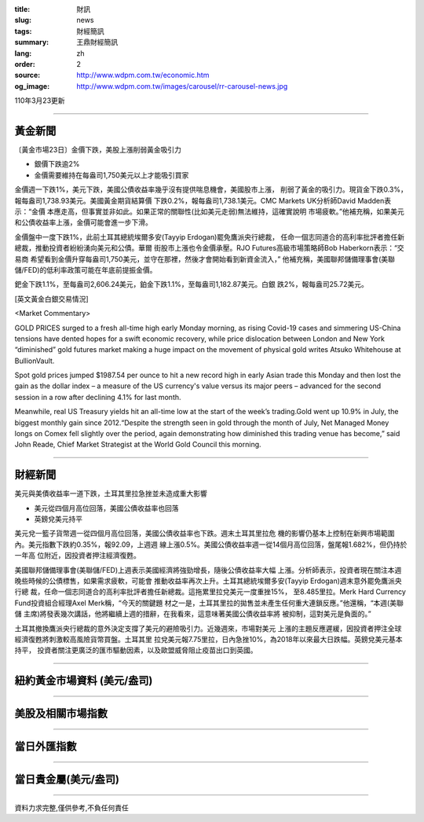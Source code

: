 :title: 財訊
:slug: news
:tags: 財經簡訊
:summary: 王鼎財經簡訊
:lang: zh
:order: 2
:source: http://www.wdpm.com.tw/economic.htm
:og_image: http://www.wdpm.com.tw/images/carousel/rr-carousel-news.jpg

110年3月23更新

----

黃金新聞
++++++++

〔黃金市場23日〕金價下跌，美股上漲削弱黃金吸引力

* 銀價下跌逾2%
* 金價需要維持在每盎司1,750美元以上才能吸引買家

金價週一下跌1%，美元下跌，美國公債收益率幾乎沒有提供喘息機會，美國股市上漲，
削弱了黃金的吸引力。現貨金下跌0.3%，報每盎司1,738.93美元。美國黃金期貨結算價
下跌0.2%，報每盎司1,738.1美元。CMC Markets UK分析師David Madden表示：“金價
本應走高，但事實並非如此。如果正常的關聯性(比如美元走弱)無法維持，這確實說明
市場疲軟。”他補充稱，如果美元和公債收益率上漲，金價可能會進一步下滑。

金價盤中一度下跌1%，此前土耳其總統埃爾多安(Tayyip Erdogan)罷免鷹派央行總裁，
任命一個志同道合的高利率批評者擔任新總裁，推動投資者紛紛湧向美元和公債。華爾
街股市上漲也令金價承壓。RJO Futures高級市場策略師Bob Haberkorn表示：“交易商
希望看到金價升穿每盎司1,750美元，並守在那裡，然後才會開始看到新資金流入，”
他補充稱，美國聯邦儲備理事會(美聯儲/FED)的低利率政策可能在年底前提振金價。

鈀金下跌1.1%，至每盎司2,606.24美元，鉑金下跌1.1%，至每盎司1,182.87美元。白銀
跌2%，報每盎司25.72美元。






























[英文黃金白銀交易情況]

<Market Commentary>

GOLD PRICES surged to a fresh all-time high early Monday morning, as 
rising Covid-19 cases and simmering US-China tensions have dented hopes 
for a swift economic recovery, while price dislocation between London and 
New York “diminished” gold futures market making a huge impact on the 
movement of physical gold writes Atsuko Whitehouse at BullionVault.
 
Spot gold prices jumped $1987.54 per ounce to hit a new record high in 
early Asian trade this Monday and then lost the gain as the dollar 
index – a measure of the US currency's value versus its major 
peers – advanced for the second session in a row after declining 4.1% 
for last month.
 
Meanwhile, real US Treasury yields hit an all-time low at the start of 
the week’s trading.Gold went up 10.9% in July, the biggest monthly gain 
since 2012.“Despite the strength seen in gold through the month of July, 
Net Managed Money longs on Comex fell slightly over the period, again 
demonstrating how diminished this trading venue has become,” said John 
Reade, Chief Market Strategist at the World Gold Council this morning.

----

財經新聞
++++++++
美元與美債收益率一道下跌，土耳其里拉急挫並未造成重大影響

* 美元從四個月高位回落，美國公債收益率也回落
* 英鎊兌美元持平

美元兌一籃子貨幣週一從四個月高位回落，美國公債收益率也下跌。週末土耳其里拉危
機的影響仍基本上控制在新興市場範圍內。美元指數下跌約0.35%，報92.09，上週週
線上漲0.5%。美國公債收益率週一從14個月高位回落，盤尾報1.682%，但仍持於一年高
位附近，因投資者押注經濟復甦。

美國聯邦儲備理事會(美聯儲/FED)上週表示美國經濟將強勁增長，隨後公債收益率大幅
上漲。分析師表示，投資者現在關注本週晚些時候的公債標售，如果需求疲軟，可能會
推動收益率再次上升。土耳其總統埃爾多安(Tayyip Erdogan)週末意外罷免鷹派央行總
裁，任命一個志同道合的高利率批評者擔任新總裁。這拖累里拉兌美元一度重挫15%，
至8.485里拉。Merk Hard Currency Fund投資組合經理Axel Merk稱，“今天的關鍵題
材之一是，土耳其里拉的拋售並未產生任何重大連鎖反應。”他還稱，“本週(美聯儲
主席)將發表幾次講話，他將繼續上週的措辭，在我看來，這意味著美國公債收益率將
被抑制，這對美元是負面的。”

土耳其撤換鷹派央行總裁的意外決定支撐了美元的避險吸引力。近幾週來，市場對美元
上漲的主題反應遲緩，因投資者押注全球經濟復甦將刺激較高風險貨幣買盤。土耳其里
拉兌美元報7.75里拉，日內急挫10%，為2018年以來最大日跌幅。英鎊兌美元基本持平，
投資者關注更廣泛的匯市驅動因素，以及歐盟威脅阻止疫苗出口到英國。




















----

紐約黃金市場資料 (美元/盎司)
++++++++++++++++++++++++++++

.. raw:: html

  <A HREF="http://www.kitco.com/connecting.html">
  <IMG SRC="http://www.kitconet.com/images/quotes_4b2.gif" BORDER="0" ALT="[Most Recent Quotes from www.kitco.com]">
  </A>

----

美股及相關市場指數
++++++++++++++++++

.. raw:: html

  <!-- TradingView Widget BEGIN -->
  <div class="tradingview-widget-container">
    <div class="tradingview-widget-container__widget"></div>
    <div class="tradingview-widget-copyright"><a href="https://tw.tradingview.com/markets/indices/" rel="noopener" target="_blank"><span class="blue-text">指數行情</span></a>由TradingView提供</div>
    <script type="text/javascript" src="https://s3.tradingview.com/external-embedding/embed-widget-market-quotes.js" async>
    {
    "title": "指數",
    "width": 770,
    "height": 450,
    "locale": "zh_TW",
    "symbolsGroups": [
      {
        "name": "美國和加拿大",
        "symbols": [
          {
            "name": "FOREXCOM:SPXUSD",
            "displayName": "標準普爾500"
          },
          {
            "name": "FOREXCOM:NSXUSD",
            "displayName": "納斯達克100指數"
          },
          {
            "name": "CME_MINI:ES1!",
            "displayName": "E-迷你 標普指數期貨"
          },
          {
            "name": "INDEX:DXY",
            "displayName": "美元指數"
          },
          {
            "name": "FOREXCOM:DJI",
            "displayName": "道瓊斯 30"
          }
        ]
      },
      {
        "name": "歐洲",
        "symbols": [
          {
            "name": "INDEX:SX5E",
            "displayName": "歐元藍籌50"
          },
          {
            "name": "FOREXCOM:UKXGBP",
            "displayName": "富時100"
          },
          {
            "name": "INDEX:DEU30",
            "displayName": "德國DAX指數"
          },
          {
            "name": "INDEX:CAC40",
            "displayName": "法國 CAC 40 指數"
          },
          {
            "name": "INDEX:SMI"
          }
        ]
      },
      {
        "name": "亞太",
        "symbols": [
          {
            "name": "INDEX:NKY",
            "displayName": "日經225"
          },
          {
            "name": "INDEX:HSI",
            "displayName": "恆生"
          },
          {
            "name": "BSE:SENSEX",
            "displayName": "印度孟買指數"
          },
          {
            "name": "BSE:BSE500"
          },
          {
            "name": "INDEX:KSIC",
            "displayName": "韓國Kospi綜合指數"
          }
        ]
      }
    ],
    "colorTheme": "light"
  }
    </script>
  </div>
  <!-- TradingView Widget END -->

----

當日外匯指數
++++++++++++

.. raw:: html

  <!-- TradingView Widget BEGIN -->
  <div class="tradingview-widget-container">
    <div class="tradingview-widget-container__widget"></div>
    <div class="tradingview-widget-copyright"><a href="https://tw.tradingview.com/markets/currencies/forex-cross-rates/" rel="noopener" target="_blank"><span class="blue-text">外匯匯率</span></a>由TradingView提供</div>
    <script type="text/javascript" src="https://s3.tradingview.com/external-embedding/embed-widget-forex-cross-rates.js" async>
    {
    "width": "100%",
    "height": "100%",
    "currencies": [
      "EUR",
      "USD",
      "JPY",
      "GBP",
      "CNY",
      "TWD"
    ],
    "isTransparent": false,
    "colorTheme": "light",
    "locale": "zh_TW"
  }
    </script>
  </div>
  <!-- TradingView Widget END -->

----

當日貴金屬(美元/盎司)
+++++++++++++++++++++

.. raw:: html 

  <A HREF="http://www.kitco.com/connecting.html">
  <IMG SRC="http://www.kitconet.com/images/quotes_7a.gif" BORDER="0" ALT="[Most Recent Quotes from www.kitco.com]">
  </A>

----

資料力求完整,僅供參考,不負任何責任
